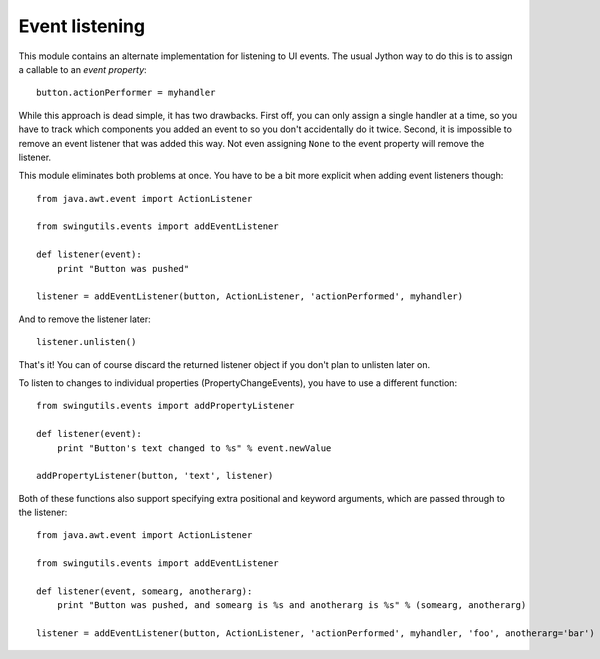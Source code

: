 Event listening
===============

This module contains an alternate implementation for listening to UI events.
The usual Jython way to do this is to assign a callable to an
`event property`::

    button.actionPerformer = myhandler

While this approach is dead simple, it has two drawbacks. First off, you can
only assign a single handler at a time, so you have to track which
components you added an event to so you don't accidentally do it twice.
Second, it is impossible to remove an event listener that was added this way.
Not even assigning ``None`` to the event property will remove the listener.

This module eliminates both problems at once. You have to be a bit more
explicit when adding event listeners though::

    from java.awt.event import ActionListener

    from swingutils.events import addEventListener

    def listener(event):
        print "Button was pushed"

    listener = addEventListener(button, ActionListener, 'actionPerformed', myhandler)

And to remove the listener later::

    listener.unlisten()

That's it! You can of course discard the returned listener object if you don't
plan to unlisten later on.

To listen to changes to individual properties (PropertyChangeEvents), you have
to use a different function::

    from swingutils.events import addPropertyListener

    def listener(event):
        print "Button's text changed to %s" % event.newValue

    addPropertyListener(button, 'text', listener)

Both of these functions also support specifying extra positional and keyword
arguments, which are passed through to the listener::

    from java.awt.event import ActionListener

    from swingutils.events import addEventListener

    def listener(event, somearg, anotherarg):
        print "Button was pushed, and somearg is %s and anotherarg is %s" % (somearg, anotherarg)

    listener = addEventListener(button, ActionListener, 'actionPerformed', myhandler, 'foo', anotherarg='bar')
